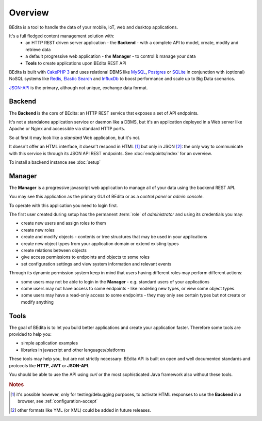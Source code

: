 ********
Overview
********

BEdita is a tool to handle the data of your mobile, IoT, web and desktop applications.

It's a full fledged content management solution with:
 * an HTTP REST driven server application - the **Backend** - with a complete API to model, create, modify and retrieve data
 * a default progressive web application - the **Manager** - to control & manage your data
 * **Tools** to create applications upon BEdita REST API

BEdita is built with `CakePHP 3 <http://cakephp.org>`_ and uses relational DBMS like `MySQL <http://www.mysql.com>`_,
`Postgres <https://www.postgresql.org>`_ or `SQLite <http://sqlite.com>`_
in conjunction with (optional) NoSQL systems like `Redis <http://redis.io/>`_, `Elastic Search <https://www.elastic.co/>`_ and `InfluxDb <https://www.influxdata.com/time-series-platform/influxdb/>`_ to boost
performance and scale up to Big Data scenarios.

`JSON-API <http://jsonapi.org>`_ is the primary, although not unique, exchange data format.


Backend
=======

The **Backend** is the core of BEdita: an HTTP REST service that exposes a set of API endpoints.

It's not a standalone application service or daemon like a DBMS, but it's an application deployed in a Web server like Apache or Nginx
and accessible via standard HTTP ports.

So at first it may look like a *standard* Web application, but it's not.

It doesn't offer an HTML interface, it doesn't respond in HTML [#a]_ but only in JSON [#b]_: the only way to communicate
with this service is through its JSON API REST endpoints. See :doc:`endpoints/index` for an overview.


To install a backend instance see :doc:`setup`



Manager
=======

The **Manager** is a progressive javascript web application to manage all of your data using the backend REST API.

You may see this application as the primary GUI of BEdita or as a *control panel* or *admin console*.

To operate with this application you need to login first.

The first user created during setup has the permanent :term:`role` of *administrator* and using its credentials you may:

* create new users and assign roles to them
* create new roles
* create and modify objects - contents or tree structures that may be used in your applications
* create new object types from your application domain or extend existing types
* create relations between objects
* give access permissions to endpoints and objects to some roles
* set configuration settings and view system information and relevant events

Through its dynamic permission system keep in mind that users having different roles may perform different actions:

* some users may not be able to login in the **Manager** - e.g. standard users of your applications
* some users may not have access to some endpoints - like modeling new types, or view some object types
* some users may have a read-only access to some endpoints - they may only see certain types but not create or modify anything


Tools
=====

The goal of BEdita is to let you build better applications and create your application faster.
Therefore some tools are provided to help you:

* simple application examples
* libraries in javascript and other languages/platforms

These tools may help you, but are not strictly necessary: BEdita API is built on open
and well documented standards and protocols like **HTTP**, **JWT** or **JSON-API**.

You should be able to use the API using *curl* or the most sophisticated Java framework also without these tools.


.. rubric:: Notes

.. [#a] it's possible however, only for testing/debugging purposes, to activate HTML responses
        to use the **Backend** in a browser, see :ref:`configuration-accept`
.. [#b] other formats like YML (or XML) could be added in future releases.
